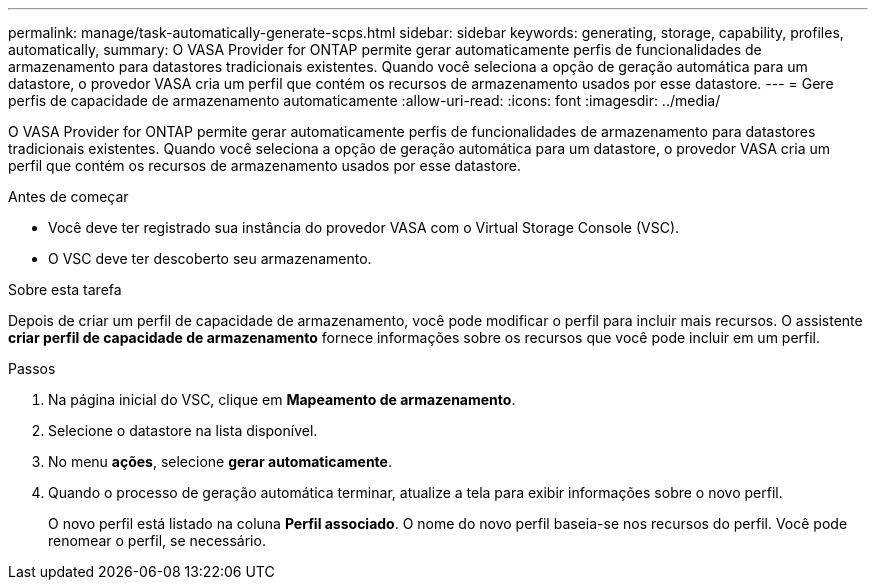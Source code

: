 ---
permalink: manage/task-automatically-generate-scps.html 
sidebar: sidebar 
keywords: generating, storage, capability, profiles, automatically, 
summary: O VASA Provider for ONTAP permite gerar automaticamente perfis de funcionalidades de armazenamento para datastores tradicionais existentes. Quando você seleciona a opção de geração automática para um datastore, o provedor VASA cria um perfil que contém os recursos de armazenamento usados por esse datastore. 
---
= Gere perfis de capacidade de armazenamento automaticamente
:allow-uri-read: 
:icons: font
:imagesdir: ../media/


[role="lead"]
O VASA Provider for ONTAP permite gerar automaticamente perfis de funcionalidades de armazenamento para datastores tradicionais existentes. Quando você seleciona a opção de geração automática para um datastore, o provedor VASA cria um perfil que contém os recursos de armazenamento usados por esse datastore.

.Antes de começar
* Você deve ter registrado sua instância do provedor VASA com o Virtual Storage Console (VSC).
* O VSC deve ter descoberto seu armazenamento.


.Sobre esta tarefa
Depois de criar um perfil de capacidade de armazenamento, você pode modificar o perfil para incluir mais recursos. O assistente *criar perfil de capacidade de armazenamento* fornece informações sobre os recursos que você pode incluir em um perfil.

.Passos
. Na página inicial do VSC, clique em *Mapeamento de armazenamento*.
. Selecione o datastore na lista disponível.
. No menu *ações*, selecione *gerar automaticamente*.
. Quando o processo de geração automática terminar, atualize a tela para exibir informações sobre o novo perfil.
+
O novo perfil está listado na coluna *Perfil associado*. O nome do novo perfil baseia-se nos recursos do perfil. Você pode renomear o perfil, se necessário.


